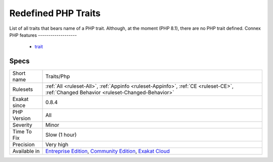 .. _traits-php:

.. _redefined-php-traits:

Redefined PHP Traits
++++++++++++++++++++

.. meta::
	:description:
		Redefined PHP Traits: List of all traits that bears name of a PHP trait.
	:twitter:card: summary_large_image
	:twitter:site: @exakat
	:twitter:title: Redefined PHP Traits
	:twitter:description: Redefined PHP Traits: List of all traits that bears name of a PHP trait
	:twitter:creator: @exakat
	:twitter:image:src: https://www.exakat.io/wp-content/uploads/2020/06/logo-exakat.png
	:og:image: https://www.exakat.io/wp-content/uploads/2020/06/logo-exakat.png
	:og:title: Redefined PHP Traits
	:og:type: article
	:og:description: List of all traits that bears name of a PHP trait
	:og:url: https://php-tips.readthedocs.io/en/latest/tips/Traits/Php.html
	:og:locale: en
List of all traits that bears name of a PHP trait. Although, at the moment (PHP 8.1), there are no PHP trait defined.
Connex PHP features
-------------------

  + `trait <https://php-dictionary.readthedocs.io/en/latest/dictionary/trait.ini.html>`_


Specs
_____

+--------------+-----------------------------------------------------------------------------------------------------------------------------------------------------------------------------------------+
| Short name   | Traits/Php                                                                                                                                                                              |
+--------------+-----------------------------------------------------------------------------------------------------------------------------------------------------------------------------------------+
| Rulesets     | :ref:`All <ruleset-All>`, :ref:`Appinfo <ruleset-Appinfo>`, :ref:`CE <ruleset-CE>`, :ref:`Changed Behavior <ruleset-Changed-Behavior>`                                                  |
+--------------+-----------------------------------------------------------------------------------------------------------------------------------------------------------------------------------------+
| Exakat since | 0.8.4                                                                                                                                                                                   |
+--------------+-----------------------------------------------------------------------------------------------------------------------------------------------------------------------------------------+
| PHP Version  | All                                                                                                                                                                                     |
+--------------+-----------------------------------------------------------------------------------------------------------------------------------------------------------------------------------------+
| Severity     | Minor                                                                                                                                                                                   |
+--------------+-----------------------------------------------------------------------------------------------------------------------------------------------------------------------------------------+
| Time To Fix  | Slow (1 hour)                                                                                                                                                                           |
+--------------+-----------------------------------------------------------------------------------------------------------------------------------------------------------------------------------------+
| Precision    | Very high                                                                                                                                                                               |
+--------------+-----------------------------------------------------------------------------------------------------------------------------------------------------------------------------------------+
| Available in | `Entreprise Edition <https://www.exakat.io/entreprise-edition>`_, `Community Edition <https://www.exakat.io/community-edition>`_, `Exakat Cloud <https://www.exakat.io/exakat-cloud/>`_ |
+--------------+-----------------------------------------------------------------------------------------------------------------------------------------------------------------------------------------+


